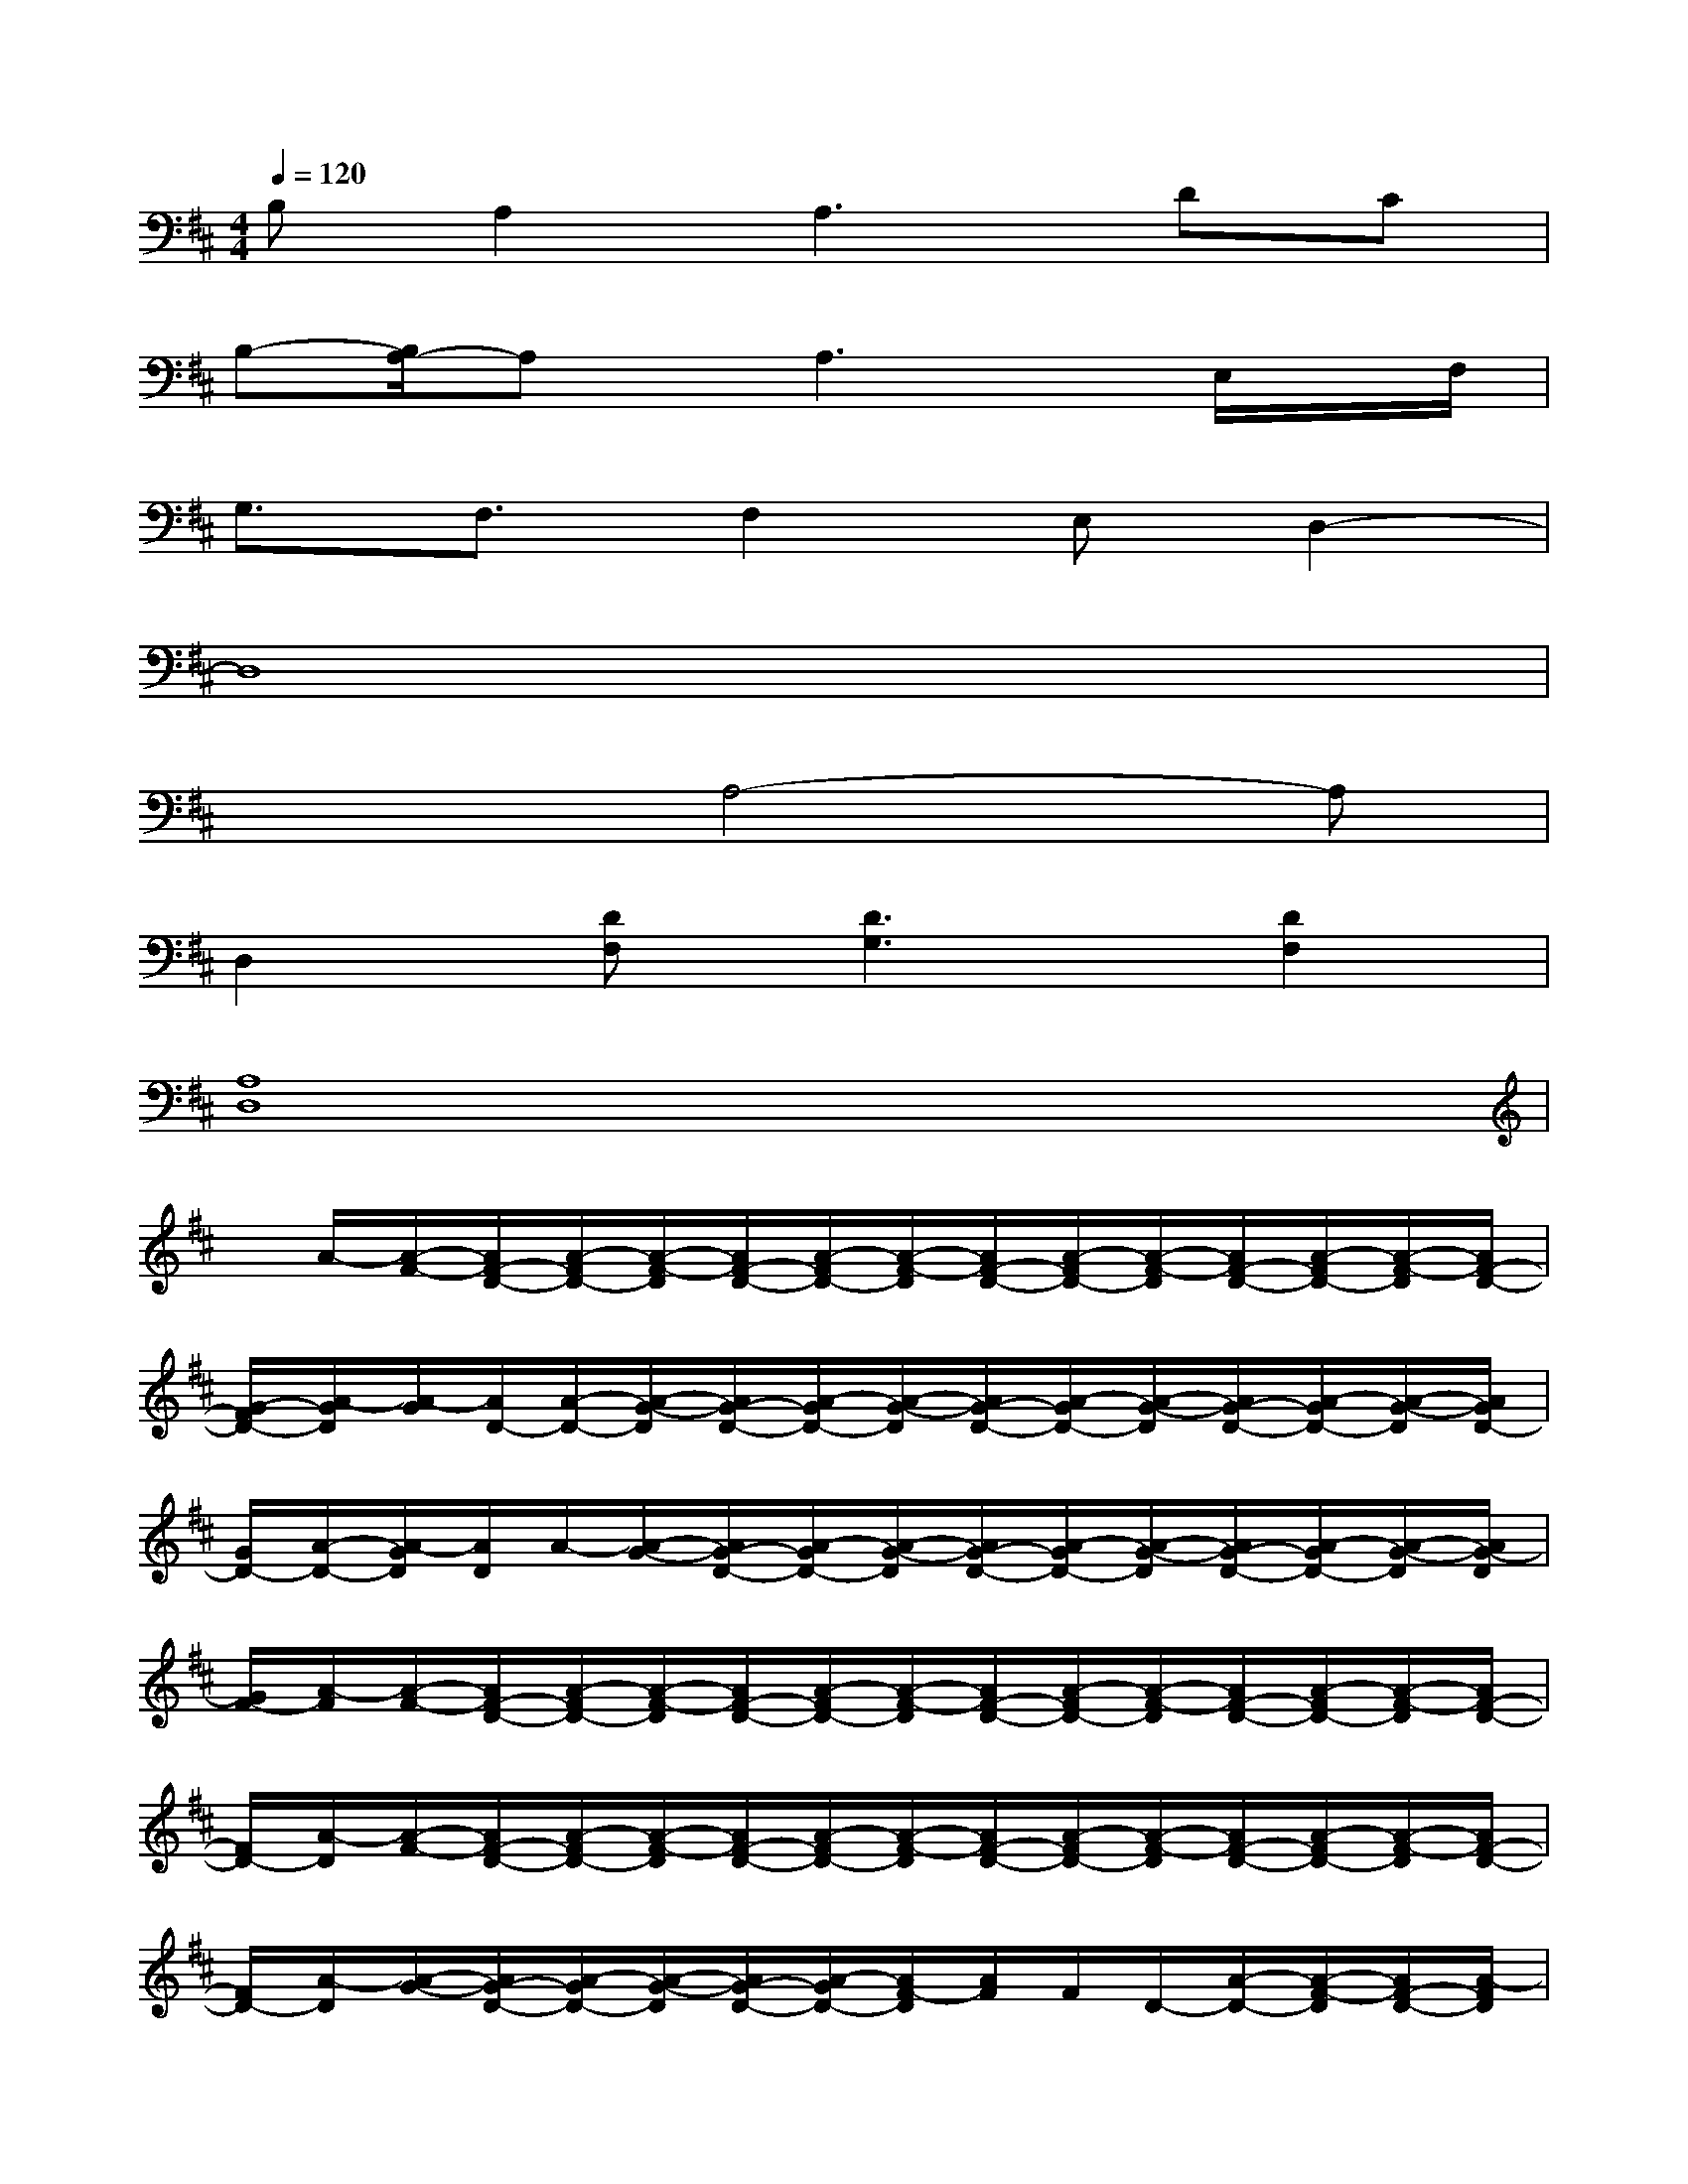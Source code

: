 X:1
T:
M:4/4
L:1/8
Q:1/4=120
K:D%2sharps
V:1
B,A,2A,3DC|
B,-[B,/2A,/2-]A,x/2A,3x/2E,/2x/2F,/2|
G,3/2F,3/2F,2E,D,2-|
D,8|
x3A,4-A,|
D,2[DF,][D3G,3][D2F,2]|
[A,8D,8]|
x/2A/2-[A/2-F/2-][A/2F/2-D/2-][A/2-F/2D/2-][A/2-F/2-D/2][A/2F/2-D/2-][A/2-F/2D/2-][A/2-F/2-D/2][A/2F/2-D/2-][A/2-F/2D/2-][A/2-F/2-D/2][A/2F/2-D/2-][A/2-F/2D/2-][A/2-F/2-D/2][A/2F/2-D/2-]|
[G/2-F/2D/2-][A/2-G/2D/2][A/2-G/2][A/2D/2-][A/2-D/2-][A/2-G/2-D/2][A/2G/2-D/2-][A/2-G/2D/2-][A/2-G/2-D/2][A/2G/2-D/2-][A/2-G/2D/2-][A/2-G/2-D/2][A/2G/2-D/2-][A/2-G/2D/2-][A/2-G/2-D/2][A/2G/2D/2-]|
[G/2D/2-][A/2-D/2-][A/2-G/2D/2][A/2D/2]A/2-[A/2-G/2-][A/2G/2-D/2-][A/2-G/2D/2-][A/2-G/2-D/2][A/2G/2-D/2-][A/2-G/2D/2-][A/2-G/2-D/2][A/2G/2-D/2-][A/2-G/2D/2-][A/2-G/2-D/2][A/2G/2-D/2]|
[G/2F/2-][A/2-F/2][A/2-F/2-][A/2F/2-D/2-][A/2-F/2D/2-][A/2-F/2-D/2][A/2F/2-D/2-][A/2-F/2D/2-][A/2-F/2-D/2][A/2F/2-D/2-][A/2-F/2D/2-][A/2-F/2-D/2][A/2F/2-D/2-][A/2-F/2D/2-][A/2-F/2-D/2][A/2F/2-D/2-]|
[F/2D/2-][A/2-D/2][A/2-F/2-][A/2F/2-D/2-][A/2-F/2D/2-][A/2-F/2-D/2][A/2F/2-D/2-][A/2-F/2D/2-][A/2-F/2-D/2][A/2F/2-D/2-][A/2-F/2D/2-][A/2-F/2-D/2][A/2F/2-D/2-][A/2-F/2D/2-][A/2-F/2-D/2][A/2F/2-D/2-]|
[F/2D/2-][A/2-D/2][A/2-G/2-][A/2G/2-D/2-][A/2-G/2D/2-][A/2-G/2-D/2][A/2G/2-D/2-][A/2-G/2D/2-][A/2F/2-D/2][A/2F/2]F/2D/2-[A/2-D/2-][A/2-F/2-D/2][A/2F/2-D/2-][A/2-F/2D/2]|
[A/2D/2]A/2-[A/2G/2-][G/2-D/2-][A/2G/2D/2-][G/2-D/2][G/2-D/2-][G/2E/2-D/2][E/2-D/2][E/2A,/2-][E/2-A,/2-][E/2-D/2-A,/2][E/2D/2-A,/2-][E/2-D/2A,/2-][E/2D/2-A,/2][E/2D/2-]|
[D/2-A,/2][E/2-D/2][E/2-D/2][E/2A,/2-][E/2-A,/2-][E/2-D/2-A,/2][E/2D/2-A,/2-][E/2-D/2A,/2-][E/2-D/2-A,/2][E/2D/2-A,/2-][E/2-D/2A,/2-][E/2-D/2-A,/2][E/2D/2-A,/2-][E/2-D/2A,/2-][E/2-D/2-A,/2][E/2D/2-A,/2-]|
[A/2-D/2A,/2-][A/2-D/2-A,/2][A/2-D/2A,/2-][A/2D/2-A,/2-][A/2-D/2A,/2-][A/2-D/2-A,/2][A/2-D/2A,/2-][A/2D/2-A,/2-][A/2-D/2A,/2-][A/2-D/2-A,/2][A/2-D/2A,/2-][A/2D/2-A,/2-][A/2-D/2A,/2-][A/2-D/2-A,/2][A/2-D/2A,/2-][A/2D/2-A,/2-]